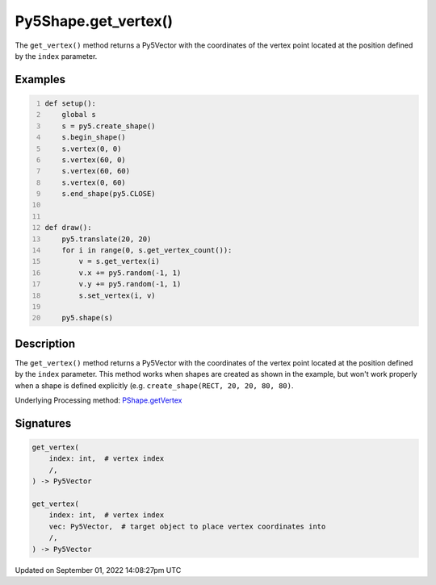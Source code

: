 Py5Shape.get_vertex()
=====================

The ``get_vertex()`` method returns a Py5Vector with the coordinates of the vertex point located at the position defined by the ``index`` parameter.

Examples
--------

.. raw:: html

    <div class="example-table">

.. raw:: html

    <div class="example-row"><div class="example-cell-image">

.. raw:: html

    </div><div class="example-cell-code">

.. code:: python
    :number-lines:

    def setup():
        global s
        s = py5.create_shape()
        s.begin_shape()
        s.vertex(0, 0)
        s.vertex(60, 0)
        s.vertex(60, 60)
        s.vertex(0, 60)
        s.end_shape(py5.CLOSE)


    def draw():
        py5.translate(20, 20)
        for i in range(0, s.get_vertex_count()):
            v = s.get_vertex(i)
            v.x += py5.random(-1, 1)
            v.y += py5.random(-1, 1)
            s.set_vertex(i, v)

        py5.shape(s)

.. raw:: html

    </div></div>

.. raw:: html

    </div>

Description
-----------

The ``get_vertex()`` method returns a Py5Vector with the coordinates of the vertex point located at the position defined by the ``index`` parameter. This method works when shapes are created as shown in the example, but won't work properly when a shape is defined explicitly (e.g. ``create_shape(RECT, 20, 20, 80, 80)``.

Underlying Processing method: `PShape.getVertex <https://processing.org/reference/PShape_getVertex_.html>`_

Signatures
----------

.. code:: python

    get_vertex(
        index: int,  # vertex index
        /,
    ) -> Py5Vector

    get_vertex(
        index: int,  # vertex index
        vec: Py5Vector,  # target object to place vertex coordinates into
        /,
    ) -> Py5Vector

Updated on September 01, 2022 14:08:27pm UTC

